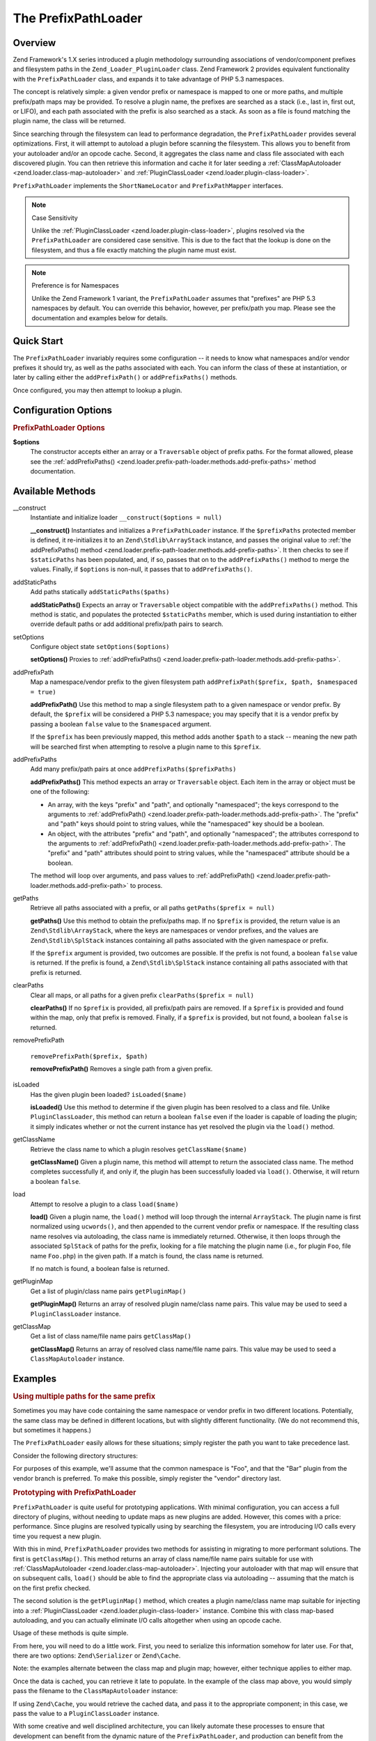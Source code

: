 .. _zend.loader.prefix-path-loader:

The PrefixPathLoader
====================

.. _zend.loader.prefix-path-loader.intro:

Overview
--------

Zend Framework's 1.X series introduced a plugin methodology surrounding associations of vendor/component prefixes
and filesystem paths in the ``Zend_Loader_PluginLoader`` class. Zend Framework 2 provides equivalent functionality
with the ``PrefixPathLoader`` class, and expands it to take advantage of PHP 5.3 namespaces.

The concept is relatively simple: a given vendor prefix or namespace is mapped to one or more paths, and multiple
prefix/path maps may be provided. To resolve a plugin name, the prefixes are searched as a stack (i.e., last in,
first out, or LIFO), and each path associated with the prefix is also searched as a stack. As soon as a file is
found matching the plugin name, the class will be returned.

Since searching through the filesystem can lead to performance degradation, the ``PrefixPathLoader`` provides
several optimizations. First, it will attempt to autoload a plugin before scanning the filesystem. This allows you
to benefit from your autoloader and/or an opcode cache. Second, it aggregates the class name and class file
associated with each discovered plugin. You can then retrieve this information and cache it for later seeding a
:ref:`ClassMapAutoloader <zend.loader.class-map-autoloader>` and :ref:`PluginClassLoader
<zend.loader.plugin-class-loader>`.

``PrefixPathLoader`` implements the ``ShortNameLocator`` and ``PrefixPathMapper`` interfaces.

.. note:: Case Sensitivity

   Unlike the :ref:`PluginClassLoader <zend.loader.plugin-class-loader>`, plugins resolved via the
   ``PrefixPathLoader`` are considered case sensitive. This is due to the fact that the lookup is done on the
   filesystem, and thus a file exactly matching the plugin name must exist.

.. note:: Preference is for Namespaces

   Unlike the Zend Framework 1 variant, the ``PrefixPathLoader`` assumes that "prefixes" are PHP 5.3 namespaces by
   default. You can override this behavior, however, per prefix/path you map. Please see the documentation and
   examples below for details.

.. _zend.loader.prefix-path-loader.quick-start:

Quick Start
-----------

The ``PrefixPathLoader`` invariably requires some configuration -- it needs to know what namespaces and/or vendor
prefixes it should try, as well as the paths associated with each. You can inform the class of these at
instantiation, or later by calling either the ``addPrefixPath()`` or ``addPrefixPaths()`` methods.

.. code-block:: php
   :linenos:

   use Zend\Loader\PrefixPathLoader;

   // Configure at instantiation:
   $loader = new PrefixPathLoader(array(
       array('prefix' => 'Foo', 'path' => '../library/Foo'),
       array('prefix' => 'Bar', 'path' => '../vendor/Bar'),
   ));

   // Or configure manually using methods:
   $loader = new PrefixPathLoader();
   $loader->addPrefixPath('Foo', '../library/Foo');

   $loader->addPrefixPaths(array(
       array('prefix' => 'Foo', 'path' => '../library/Foo'),
       array('prefix' => 'Bar', 'path' => '../vendor/Bar'),
   ));

Once configured, you may then attempt to lookup a plugin.

.. code-block:: php
   :linenos:

   if (false === ($class = $loader->load('bar'))) {
       throw new Exception("Plugin class matching 'bar' not found!");
   }
   $plugin = new $class();

.. _zend.loader.prefix-path-loader.options:

Configuration Options
---------------------

.. rubric:: PrefixPathLoader Options

**$options**
   The constructor accepts either an array or a ``Traversable`` object of prefix paths. For the format allowed,
   please see the :ref:`addPrefixPaths() <zend.loader.prefix-path-loader.methods.add-prefix-paths>` method
   documentation.

.. _zend.loader.prefix-path-loader.methods:

Available Methods
-----------------

.. _zend.loader.prefix-path-loader.methods.constructor:

\__construct
   Instantiate and initialize loader
   ``__construct($options = null)``

   **__construct()**
   Instantiates and initializes a ``PrefixPathLoader`` instance. If the ``$prefixPaths`` protected member is
   defined, it re-initializes it to an ``Zend\Stdlib\ArrayStack`` instance, and passes the original value to
   :ref:`the addPrefixPaths() method <zend.loader.prefix-path-loader.methods.add-prefix-paths>`. It then checks to
   see if ``$staticPaths`` has been populated, and, if so, passes that on to the ``addPrefixPaths()`` method to
   merge the values. Finally, if ``$options`` is non-null, it passes that to ``addPrefixPaths()``.


.. _zend.loader.prefix-path-loader.methods.add-static-paths:

addStaticPaths
   Add paths statically
   ``addStaticPaths($paths)``

   **addStaticPaths()**
   Expects an array or ``Traversable`` object compatible with the ``addPrefixPaths()`` method. This method is
   static, and populates the protected ``$staticPaths`` member, which is used during instantiation to either
   override default paths or add additional prefix/path pairs to search.


.. _zend.loader.prefix-path-loader.methods.set-options:

setOptions
   Configure object state
   ``setOptions($options)``

   **setOptions()**
   Proxies to :ref:`addPrefixPaths() <zend.loader.prefix-path-loader.methods.add-prefix-paths>`.


.. _zend.loader.prefix-path-loader.methods.add-prefix-path:

addPrefixPath
   Map a namespace/vendor prefix to the given filesystem path
   ``addPrefixPath($prefix, $path, $namespaced = true)``

   **addPrefixPath()**
   Use this method to map a single filesystem path to a given namespace or vendor prefix. By default, the
   ``$prefix`` will be considered a PHP 5.3 namespace; you may specify that it is a vendor prefix by passing a
   boolean ``false`` value to the ``$namespaced`` argument.

   If the ``$prefix`` has been previously mapped, this method adds another ``$path`` to a stack -- meaning the new
   path will be searched first when attempting to resolve a plugin name to this ``$prefix``.


.. _zend.loader.prefix-path-loader.methods.add-prefix-paths:

addPrefixPaths
   Add many prefix/path pairs at once
   ``addPrefixPaths($prefixPaths)``

   **addPrefixPaths()**
   This method expects an array or ``Traversable`` object. Each item in the array or object must be one of the
   following:

   - An array, with the keys "prefix" and "path", and optionally "namespaced"; the keys correspond to the arguments
     to :ref:`addPrefixPath() <zend.loader.prefix-path-loader.methods.add-prefix-path>`. The "prefix" and "path"
     keys should point to string values, while the "namespaced" key should be a boolean.

   - An object, with the attributes "prefix" and "path", and optionally "namespaced"; the attributes correspond to
     the arguments to :ref:`addPrefixPath() <zend.loader.prefix-path-loader.methods.add-prefix-path>`. The "prefix"
     and "path" attributes should point to string values, while the "namespaced" attribute should be a boolean.

   The method will loop over arguments, and pass values to :ref:`addPrefixPath()
   <zend.loader.prefix-path-loader.methods.add-prefix-path>` to process.


.. _zend.loader.prefix-path-loader.methods.get-paths:

getPaths
   Retrieve all paths associated with a prefix, or all paths
   ``getPaths($prefix = null)``

   **getPaths()**
   Use this method to obtain the prefix/paths map. If no ``$prefix`` is provided, the return value is an
   ``Zend\Stdlib\ArrayStack``, where the keys are namespaces or vendor prefixes, and the values are
   ``Zend\Stdlib\SplStack`` instances containing all paths associated with the given namespace or prefix.

   If the ``$prefix`` argument is provided, two outcomes are possible. If the prefix is not found, a boolean
   ``false`` value is returned. If the prefix is found, a ``Zend\Stdlib\SplStack`` instance containing all paths
   associated with that prefix is returned.


.. _zend.loader.prefix-path-loader.methods.clear-paths:

clearPaths
   Clear all maps, or all paths for a given prefix
   ``clearPaths($prefix = null)``

   **clearPaths()**
   If no ``$prefix`` is provided, all prefix/path pairs are removed. If a ``$prefix`` is provided and found within
   the map, only that prefix is removed. Finally, if a ``$prefix`` is provided, but not found, a boolean ``false``
   is returned.


.. _zend.loader.prefix-path-loader.methods.remove-prefix-path:

removePrefixPath

   ``removePrefixPath($prefix, $path)``

   **removePrefixPath()**
   Removes a single path from a given prefix.


.. _zend.loader.prefix-path-loader.methods.is-loaded:

isLoaded
   Has the given plugin been loaded?
   ``isLoaded($name)``

   **isLoaded()**
   Use this method to determine if the given plugin has been resolved to a class and file. Unlike
   ``PluginClassLoader``, this method can return a boolean ``false`` even if the loader is capable of loading the
   plugin; it simply indicates whether or not the current instance has yet resolved the plugin via the ``load()``
   method.


.. _zend.loader.prefix-path-loader.methods.get-class-name:

getClassName
   Retrieve the class name to which a plugin resolves
   ``getClassName($name)``

   **getClassName()**
   Given a plugin name, this method will attempt to return the associated class name. The method completes
   successfully if, and only if, the plugin has been successfully loaded via ``load()``. Otherwise, it will return
   a boolean ``false``.


.. _zend.loader.prefix-path-loader.methods.load:

load
   Attempt to resolve a plugin to a class
   ``load($name)``

   **load()**
   Given a plugin name, the ``load()`` method will loop through the internal ``ArrayStack``. The plugin name is
   first normalized using ``ucwords()``, and then appended to the current vendor prefix or namespace. If the
   resulting class name resolves via autoloading, the class name is immediately returned. Otherwise, it then loops
   through the associated ``SplStack`` of paths for the prefix, looking for a file matching the plugin name (i.e.,
   for plugin ``Foo``, file name ``Foo.php``) in the given path. If a match is found, the class name is returned.

   If no match is found, a boolean false is returned.


.. _zend.loader.prefix-path-loader.methods.get-plugin-map:

getPluginMap
   Get a list of plugin/class name pairs
   ``getPluginMap()``

   **getPluginMap()**
   Returns an array of resolved plugin name/class name pairs. This value may be used to seed a
   ``PluginClassLoader`` instance.


.. _zend.loader.prefix-path-loader.methods.get-class-map:

getClassMap
   Get a list of class name/file name pairs
   ``getClassMap()``

   **getClassMap()**
   Returns an array of resolved class name/file name pairs. This value may be used to seed a ``ClassMapAutoloader``
   instance.


.. _zend.loader.prefix-path-loader.examples:

Examples
--------

.. _zend.loader.prefix-path-loader.examples.multiple-paths:

.. rubric:: Using multiple paths for the same prefix

Sometimes you may have code containing the same namespace or vendor prefix in two different locations. Potentially,
the same class may be defined in different locations, but with slightly different functionality. (We do not
recommend this, but sometimes it happens.)

The ``PrefixPathLoader`` easily allows for these situations; simply register the path you want to take precedence
last.

Consider the following directory structures:

.. code-block:: text
   :linenos:

   project
   |-- library
   |   |-- Foo
   |   |   |-- Bar.php
   |   |   `-- Baz.php
   |-- vendor
   |   |-- Foo
   |   |   |-- Bar.php
   |   |   `-- Foobar.php

For purposes of this example, we'll assume that the common namespace is "Foo", and that the "Bar" plugin from the
vendor branch is preferred. To make this possible, simply register the "vendor" directory last.

.. code-block:: php
   :linenos:

   use Zend\Loader\PrefixPathLoader;

   $loader = new PrefixPathLoader();

   // Multiple calls to addPrefixPath():
   $loader->addPrefixPath('Foo', PROJECT_ROOT . '/library/Foo')
          ->addPrefixPath('Foo', PROJECT_ROOT . '/vendor/Foo');

   // Or use a single call to addPrefixPaths():
   $loader->addPrefixPaths(array(
       array('prefix' => 'Foo', 'path' => PROJECT_ROOT . '/library/Foo'),
       array('prefix' => 'Foo', 'path' => PROJECT_ROOT . '/vendor/Foo'),
   ));

   // And then resolve plugins:
   $bar    = $loader->load('bar');    // Foo\Bar from vendor/Foo/Bar.php
   $baz    = $loader->load('baz');    // Foo\Baz from library/Foo/Baz.php
   $foobar = $loader->load('foobar'); // Foo\Foobar from vendor/Foo/Baz.php

.. _zend.loader.prefix-path-loader.examples.optimizing:

.. rubric:: Prototyping with PrefixPathLoader

``PrefixPathLoader`` is quite useful for prototyping applications. With minimal configuration, you can access a
full directory of plugins, without needing to update maps as new plugins are added. However, this comes with a
price: performance. Since plugins are resolved typically using by searching the filesystem, you are introducing I/O
calls every time you request a new plugin.

With this in mind, ``PrefixPathLoader`` provides two methods for assisting in migrating to more performant
solutions. The first is ``getClassMap()``. This method returns an array of class name/file name pairs suitable for
use with :ref:`ClassMapAutoloader <zend.loader.class-map-autoloader>`. Injecting your autoloader with that map will
ensure that on subsequent calls, ``load()`` should be able to find the appropriate class via autoloading --
assuming that the match is on the first prefix checked.

The second solution is the ``getPluginMap()`` method, which creates a plugin name/class name map suitable for
injecting into a :ref:`PluginClassLoader <zend.loader.plugin-class-loader>` instance. Combine this with class
map-based autoloading, and you can actually eliminate I/O calls altogether when using an opcode cache.

Usage of these methods is quite simple.

.. code-block:: php
   :linenos:

   // After a number of load() operations, or at the end of the request:
   $classMap  = $loader->getClassMap();
   $pluginMap = $loader->getPluginMap();

From here, you will need to do a little work. First, you need to serialize this information somehow for later use.
For that, there are two options: ``Zend\Serializer`` or ``Zend\Cache``.

.. code-block:: php
   :linenos:

   // Using Zend\Serializer:
   use Zend\Serializer\Serializer;

   $adapter = Serializer::factory('PhpCode');
   $content = "<?php\nreturn " . $adapter->serialize($classMap) . ";";
   file_put_contents(APPLICATION_PATH . '/.classmap.php', $content);

   // Using Zend\Cache:
   use Zend\Cache\Cache;

   $cache = Cache::factory(
       'Core', 'File',
       array('lifetime' => null, 'automatic_serialization' => true),
       array('cache_dir' => APPLICATION_PATH . '/../cache/classmaps')
   );
   $cache->save($pluginMap, 'pluginmap');

Note: the examples alternate between the class map and plugin map; however, either technique applies to either map.

Once the data is cached, you can retrieve it late to populate. In the example of the class map above, you would
simply pass the filename to the ``ClassMapAutoloader`` instance:

.. code-block:: php
   :linenos:

   $autoloader = new Zend\Loader\ClassMapAutoloader();
   $autoloader->registerAutoloadMap(APPLICATION_PATH . '/.classmap.php');

If using ``Zend\Cache``, you would retrieve the cached data, and pass it to the appropriate component; in this
case, we pass the value to a ``PluginClassLoader`` instance.

.. code-block:: php
   :linenos:

   $map = $cache->load('pluginmap');

   $loader = new Zend\Loader\PluginClassLoader($map);

With some creative and well disciplined architecture, you can likely automate these processes to ensure that
development can benefit from the dynamic nature of the ``PrefixPathLoader``, and production can benefit from the
performance optimizations of the ``ClassMapAutoloader`` and ``PluginClassLoader``.


